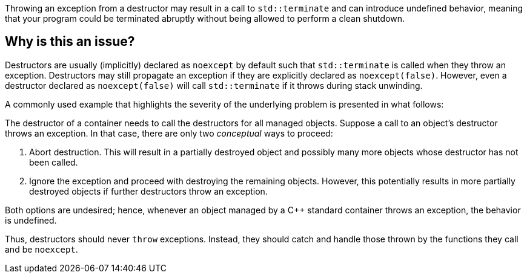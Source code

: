 Throwing an exception from a destructor may result in a call to `std::terminate` and can introduce undefined behavior, meaning that your program could be terminated abruptly without being allowed to perform a clean shutdown.

== Why is this an issue?

Destructors are usually (implicitly) declared as `noexcept` by default such that `std::terminate` is called when they throw an exception.
Destructors may still propagate an exception if they are explicitly declared as `noexcept(false)`.
However, even a destructor declared as `noexcept(false)` will call `std::terminate` if it throws during stack unwinding.

A commonly used example that highlights the severity of the underlying problem is presented in what follows:

The destructor of a container needs to call the destructors for all managed objects.
Suppose a call to an object's destructor throws an exception.
In that case, there are only two _conceptual_ ways to proceed:

1. Abort destruction. This will result in a partially destroyed object and possibly many more objects whose destructor has not been called.
2. Ignore the exception and proceed with destroying the remaining objects. However, this potentially results in more partially destroyed objects if further destructors throw an exception.

Both options are undesired; hence, whenever an object managed by a C++ standard container throws an exception, the behavior is undefined.

Thus, destructors should never `throw` exceptions.
Instead, they should catch and handle those thrown by the functions they call and be `noexcept`.